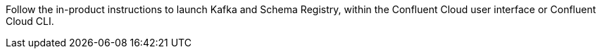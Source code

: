 Follow the in-product instructions to launch Kafka and Schema Registry, within the Confluent Cloud user interface or Confluent Cloud CLI.
